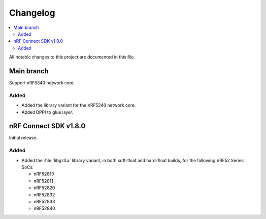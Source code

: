 .. _gzll_changelog:

Changelog
#########

.. contents::
   :local:
   :depth: 2

All notable changes to this project are documented in this file.

Main branch
***********

Support nRF5340 network core.

Added
=====

* Added the library variant for the nRF5340 network core.
* Added DPPI to glue layer.

nRF Connect SDK v1.8.0
**********************

Initial release.

Added
=====

* Added the :file:`libgzll.a` library variant, in both soft-float and hard-float builds, for the following nRF52 Series SoCs:

  * nRF52810
  * nRF52811
  * nRF52820
  * nRF52832
  * nRF52833
  * nRF52840
